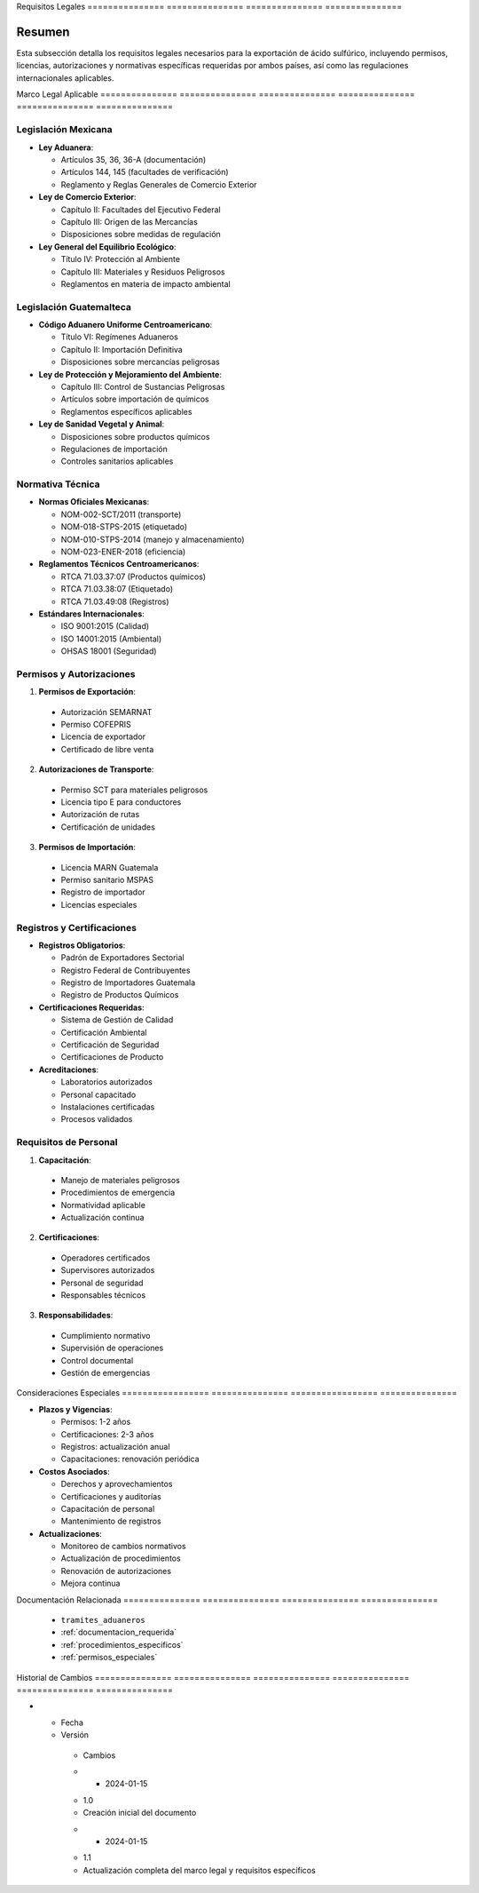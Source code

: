 .. _requisitos_legales:


Requisitos      Legales        
=============== ===============
=============== ===============

.. meta::
   :description: Requisitos legales para la exportación de ácido sulfúrico entre México y Guatemala
   :keywords: requisitos, legales, permisos, licencias, autorizaciones, exportación, NOM, RTCA, regulaciones

Resumen        
===============

Esta subsección detalla los requisitos legales necesarios para la exportación de ácido sulfúrico, incluyendo permisos, licencias, autorizaciones y normativas específicas requeridas por ambos países, así como las regulaciones internacionales aplicables.

Marco           Legal           Aplicable      
=============== =============== ===============
=============== =============== ===============

Legislación Mexicana
--------------------


* **Ley Aduanera**:




  - Artículos 35, 36, 36-A (documentación)



  - Artículos 144, 145 (facultades de verificación)



  - Reglamento y Reglas Generales de Comercio Exterior




* **Ley de Comercio Exterior**:




  - Capítulo II: Facultades del Ejecutivo Federal



  - Capítulo III: Origen de las Mercancías



  - Disposiciones sobre medidas de regulación




* **Ley General del Equilibrio Ecológico**:




  - Título IV: Protección al Ambiente



  - Capítulo III: Materiales y Residuos Peligrosos



  - Reglamentos en materia de impacto ambiental



Legislación Guatemalteca
------------------------


* **Código Aduanero Uniforme Centroamericano**:




  - Título VI: Regímenes Aduaneros



  - Capítulo II: Importación Definitiva



  - Disposiciones sobre mercancías peligrosas




* **Ley de Protección y Mejoramiento del Ambiente**:




  - Capítulo III: Control de Sustancias Peligrosas



  - Artículos sobre importación de químicos



  - Reglamentos específicos aplicables




* **Ley de Sanidad Vegetal y Animal**:




  - Disposiciones sobre productos químicos



  - Regulaciones de importación



  - Controles sanitarios aplicables



Normativa Técnica
-----------------


* **Normas Oficiales Mexicanas**:




  - NOM-002-SCT/2011 (transporte)



  - NOM-018-STPS-2015 (etiquetado)



  - NOM-010-STPS-2014 (manejo y almacenamiento)



  - NOM-023-ENER-2018 (eficiencia)




* **Reglamentos Técnicos Centroamericanos**:




  - RTCA 71.03.37:07 (Productos químicos)



  - RTCA 71.03.38:07 (Etiquetado)



  - RTCA 71.03.49:08 (Registros)




* **Estándares Internacionales**:




  - ISO 9001:2015 (Calidad)



  - ISO 14001:2015 (Ambiental)



  - OHSAS 18001 (Seguridad)



Permisos y Autorizaciones
-------------------------

1. **Permisos de Exportación**:


  - Autorización SEMARNAT



  - Permiso COFEPRIS



  - Licencia de exportador



  - Certificado de libre venta



2. **Autorizaciones de Transporte**:


  - Permiso SCT para materiales peligrosos



  - Licencia tipo E para conductores



  - Autorización de rutas



  - Certificación de unidades



3. **Permisos de Importación**:


  - Licencia MARN Guatemala



  - Permiso sanitario MSPAS



  - Registro de importador



  - Licencias especiales



Registros y Certificaciones
---------------------------


* **Registros Obligatorios**:




  - Padrón de Exportadores Sectorial



  - Registro Federal de Contribuyentes



  - Registro de Importadores Guatemala



  - Registro de Productos Químicos




* **Certificaciones Requeridas**:




  - Sistema de Gestión de Calidad



  - Certificación Ambiental



  - Certificación de Seguridad



  - Certificaciones de Producto




* **Acreditaciones**:




  - Laboratorios autorizados



  - Personal capacitado



  - Instalaciones certificadas



  - Procesos validados



Requisitos de Personal
----------------------

1. **Capacitación**:


  - Manejo de materiales peligrosos



  - Procedimientos de emergencia



  - Normatividad aplicable



  - Actualización continua



2. **Certificaciones**:


  - Operadores certificados



  - Supervisores autorizados



  - Personal de seguridad



  - Responsables técnicos



3. **Responsabilidades**:


  - Cumplimiento normativo



  - Supervisión de operaciones



  - Control documental



  - Gestión de emergencias



Consideraciones   Especiales     
================= ===============
================= ===============


* **Plazos y Vigencias**:




  - Permisos: 1-2 años



  - Certificaciones: 2-3 años



  - Registros: actualización anual



  - Capacitaciones: renovación periódica




* **Costos Asociados**:




  - Derechos y aprovechamientos



  - Certificaciones y auditorías



  - Capacitación de personal



  - Mantenimiento de registros




* **Actualizaciones**:




  - Monitoreo de cambios normativos



  - Actualización de procedimientos



  - Renovación de autorizaciones



  - Mejora continua



Documentación   Relacionada    
=============== ===============
=============== ===============

  * ``tramites_aduaneros``
  * :ref:`documentacion_requerida`
  * :ref:`procedimientos_especificos`
  * :ref:`permisos_especiales`

Historial       de              Cambios        
=============== =============== ===============
=============== =============== ===============

.. list-table::
   :header-rows: 1
   :widths: 15 15 70


   * - Column 1
   * - Data 1
     - Data 2
     - Data 3

     - Column 2
     - Column 3





* - Fecha




  - Versión
   - Cambios
   * - 2024-01-15
   - 1.0
   - Creación inicial del documento
   * - 2024-01-15
   - 1.1
   - Actualización completa del marco legal y requisitos específicos